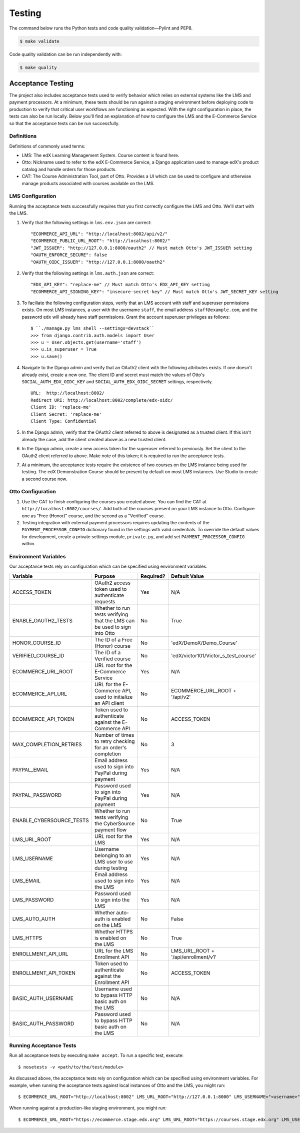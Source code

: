 Testing
=======

The command below runs the Python tests and code quality validation—Pylint and PEP8.

.. code-block:: bash

    $ make validate

Code quality validation can be run independently with:

.. code-block:: bash

    $ make quality

Acceptance Testing
------------------

The project also includes acceptance tests used to verify behavior which relies on external systems like the LMS and payment processors. At a minimum, these tests should be run against a staging environment before deploying code to production to verify that critical user workflows are functioning as expected. With the right configuration in place, the tests can also be run locally. Below you'll find an explanation of how to configure the LMS and the E-Commerce Service so that the acceptance tests can be run successfully.

Definitions
***********

Definitions of commonly used terms:

* LMS: The edX Learning Management System. Course content is found here.
* Otto: Nickname used to refer to the edX E-Commerce Service, a Django application used to manage edX's product catalog and handle orders for those products.
* CAT: The Course Administration Tool, part of Otto. Provides a UI which can be used to configure and otherwise manage products associated with courses available on the LMS.

LMS Configuration
*****************

Running the acceptance tests successfully requires that you first correctly configure the LMS and Otto. We'll start with the LMS.

#. Verify that the following settings in ``lms.env.json`` are correct::

    "ECOMMERCE_API_URL": "http://localhost:8002/api/v2/"
    "ECOMMERCE_PUBLIC_URL_ROOT": "http://localhost:8002/"
    "JWT_ISSUER": "http://127.0.0.1:8000/oauth2" // Must match Otto's JWT_ISSUER setting
    "OAUTH_ENFORCE_SECURE": false
    "OAUTH_OIDC_ISSUER": "http://127.0.0.1:8000/oauth2"

#. Verify that the following settings in ``lms.auth.json`` are correct::

    "EDX_API_KEY": "replace-me" // Must match Otto's EDX_API_KEY setting
    "ECOMMERCE_API_SIGNING_KEY": "insecure-secret-key" // Must match Otto's JWT_SECRET_KEY setting

#. To faciliate the following configuration steps, verify that an LMS account with staff and superuser permissions exists. On most LMS instances, a user with the username ``staff``, the email address ``staff@example.com``, and the password ``edx`` will already have staff permissions. Grant the account superuser privileges as follows::

    $ ``./manage.py lms shell --settings=devstack``
    >>> from django.contrib.auth.models import User
    >>> u = User.objects.get(username='staff')
    >>> u.is_superuser = True
    >>> u.save()

#. Navigate to the Django admin and verify that an OAuth2 client with the following attributes exists. If one doesn't already exist, create a new one. The client ID and secret must match the values of Otto's ``SOCIAL_AUTH_EDX_OIDC_KEY`` and ``SOCIAL_AUTH_EDX_OIDC_SECRET`` settings, respectively. ::

    URL:  http://localhost:8002/
    Redirect URI: http://localhost:8002/complete/edx-oidc/
    Client ID: 'replace-me'
    Client Secret: 'replace-me'
    Client Type: Confidential

#. In the Django admin, verify that the OAuth2 client referred to above is designated as a trusted client. If this isn't already the case, add the client created above as a new trusted client.

#. In the Django admin, create a new access token for the superuser referred to previously. Set the client to the OAuth2 client referred to above. Make note of this token; it is required to run the acceptance tests.

#. At a minimum, the acceptance tests require the existence of two courses on the LMS instance being used for testing. The edX Demonstration Course should be present by default on most LMS instances. Use Studio to create a second course now.

Otto Configuration
******************

#. Use the CAT to finish configuring the courses you created above. You can find the CAT at ``http://localhost:8002/courses/``. Add both of the courses present on your LMS instance to Otto. Configure one as "Free (Honor)" course, and the second as a "Verified" course.

#. Testing integration with external payment processors requires updating the contents of the ``PAYMENT_PROCESSOR_CONFIG`` dictionary found in the settings with valid credentials. To override the default values for development, create a private settings module, ``private.py``, and add set ``PAYMENT_PROCESSOR_CONFIG`` within.

Environment Variables
*********************

Our acceptance tests rely on configuration which can be specified using environment variables.

+---------------------------+--------------------------------------------------------------------------+-----------+--------------------------------------+
| Variable                  | Purpose                                                                  | Required? | Default Value                        |
+===========================+==========================================================================+===========+======================================+
| ACCESS\_TOKEN             | OAuth2 access token used to authenticate requests                        | Yes       | N/A                                  |
+---------------------------+--------------------------------------------------------------------------+-----------+--------------------------------------+
| ENABLE\_OAUTH2\_TESTS     | Whether to run tests verifying that the LMS can be used to sign into Otto| No        | True                                 |
+---------------------------+--------------------------------------------------------------------------+-----------+--------------------------------------+
| HONOR\_COURSE\_ID         | The ID of a Free (Honor) course                                          | No        | 'edX/DemoX/Demo_Course'              |
+---------------------------+--------------------------------------------------------------------------+-----------+--------------------------------------+
| VERIFIED\_COURSE\_ID      | The ID of a Verified course                                              | No        | 'edX/victor101/Victor_s_test_course' |
+---------------------------+--------------------------------------------------------------------------+-----------+--------------------------------------+
| ECOMMERCE\_URL\_ROOT      | URL root for the E-Commerce Service                                      | Yes       | N/A                                  |
+---------------------------+--------------------------------------------------------------------------+-----------+--------------------------------------+
| ECOMMERCE\_API\_URL       | URL for the E-Commerce API, used to initialize an API client             | No        | ECOMMERCE\_URL\_ROOT + '/api/v2'     |
+---------------------------+--------------------------------------------------------------------------+-----------+--------------------------------------+
| ECOMMERCE\_API\_TOKEN     | Token used to authenticate against the E-Commerce API                    | No        | ACCESS\_TOKEN                        |
+---------------------------+--------------------------------------------------------------------------+-----------+--------------------------------------+
| MAX\_COMPLETION\_RETRIES  | Number of times to retry checking for an order's completion              | No        | 3                                    |
+---------------------------+--------------------------------------------------------------------------+-----------+--------------------------------------+
| PAYPAL\_EMAIL             | Email address used to sign into PayPal during payment                    | Yes       | N/A                                  |
+---------------------------+--------------------------------------------------------------------------+-----------+--------------------------------------+
| PAYPAL\_PASSWORD          | Password used to sign into PayPal during payment                         | Yes       | N/A                                  |
+---------------------------+--------------------------------------------------------------------------+-----------+--------------------------------------+
| ENABLE\_CYBERSOURCE\_TESTS| Whether to run tests verifying the CyberSource payment flow              | No        | True                                 |
+---------------------------+--------------------------------------------------------------------------+-----------+--------------------------------------+
| LMS\_URL\_ROOT            | URL root for the LMS                                                     | Yes       | N/A                                  |
+---------------------------+--------------------------------------------------------------------------+-----------+--------------------------------------+
| LMS\_USERNAME             | Username belonging to an LMS user to use during testing                  | Yes       | N/A                                  |
+---------------------------+--------------------------------------------------------------------------+-----------+--------------------------------------+
| LMS\_EMAIL                | Email address used to sign into the LMS                                  | Yes       | N/A                                  |
+---------------------------+--------------------------------------------------------------------------+-----------+--------------------------------------+
| LMS\_PASSWORD             | Password used to sign into the LMS                                       | Yes       | N/A                                  |
+---------------------------+--------------------------------------------------------------------------+-----------+--------------------------------------+
| LMS\_AUTO\_AUTH           | Whether auto-auth is enabled on the LMS                                  | No        | False                                |
+---------------------------+--------------------------------------------------------------------------+-----------+--------------------------------------+
| LMS\_HTTPS                | Whether HTTPS is enabled on the LMS                                      | No        | True                                 |
+---------------------------+--------------------------------------------------------------------------+-----------+--------------------------------------+
| ENROLLMENT\_API\_URL      | URL for the LMS Enrollment API                                           | No        | LMS\_URL\_ROOT + '/api/enrollment/v1'|
+---------------------------+--------------------------------------------------------------------------+-----------+--------------------------------------+
| ENROLLMENT\_API\_TOKEN    | Token used to authenticate against the Enrollment API                    | No        | ACCESS\_TOKEN                        |
+---------------------------+--------------------------------------------------------------------------+-----------+--------------------------------------+
| BASIC\_AUTH\_USERNAME     | Username used to bypass HTTP basic auth on the LMS                       | No        | N/A                                  |
+---------------------------+--------------------------------------------------------------------------+-----------+--------------------------------------+
| BASIC\_AUTH\_PASSWORD     | Password used to bypass HTTP basic auth on the LMS                       | No        | N/A                                  |
+---------------------------+--------------------------------------------------------------------------+-----------+--------------------------------------+

Running Acceptance Tests
************************

Run all acceptance tests by executing ``make accept``. To run a specific test, execute::

    $ nosetests -v <path/to/the/test/module>

As discussed above, the acceptance tests rely on configuration which can be specified using environment variables. For example, when running the acceptance tests against local instances of Otto and the LMS, you might run::

    $ ECOMMERCE_URL_ROOT="http://localhost:8002" LMS_URL_ROOT="http://127.0.0.1:8000" LMS_USERNAME="<username>" LMS_EMAIL="<email address>" LMS_PASSWORD="<password>" ACCESS_TOKEN="<access token>" LMS_HTTPS="False" LMS_AUTO_AUTH="True" PAYPAL_EMAIL="<email address>" PAYPAL_PASSWORD="<password>" ENABLE_CYBERSOURCE_TESTS="False" VERIFIED_COURSE_ID="<course ID>" make accept

When running against a production-like staging environment, you might run::

    $ ECOMMERCE_URL_ROOT="https://ecommerce.stage.edx.org" LMS_URL_ROOT="https://courses.stage.edx.org" LMS_USERNAME="<username>" LMS_EMAIL="<email address>" LMS_PASSWORD="<password>" ACCESS_TOKEN="<access token>" LMS_HTTPS="True" LMS_AUTO_AUTH="False" PAYPAL_EMAIL="<email address>" PAYPAL_PASSWORD="<password>" BASIC_AUTH_USERNAME="<username>" BASIC_AUTH_PASSWORD="<password>" HONOR_COURSE_ID="<course ID>" VERIFIED_COURSE_ID="<course ID>" make accept

